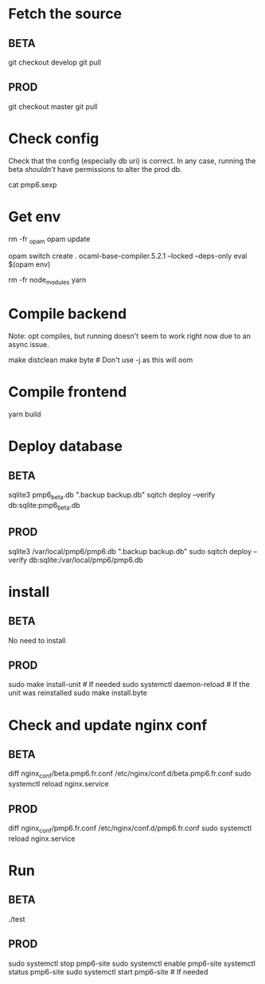 * Fetch the source

** BETA

git checkout develop
git pull

** PROD

git checkout master
git pull

* Check config

Check that the config (especially db uri) is correct. In any case,
running the beta /shouldn't/ have permissions to alter the prod db.

cat pmp6.sexp

* Get env

rm -fr _opam
opam update

# These instructions may not be up-to-date: OCaml version needs to
# match the lockfile
opam switch create . ocaml-base-compiler.5.2.1 --locked --deps-only
eval $(opam env)

rm -fr node_modules
yarn

* Compile backend

Note: opt compiles, but running doesn't seem to work right now due to an async issue.

make distclean
make byte # Don't use -j as this will oom

* Compile frontend

yarn build

* Deploy database

** BETA

sqlite3 pmp6_beta.db ".backup backup.db"
sqitch deploy --verify db:sqlite:pmp6_beta.db

** PROD

sqlite3 /var/local/pmp6/pmp6.db ".backup backup.db"
sudo sqitch deploy --verify db:sqlite:/var/local/pmp6/pmp6.db

* install

** BETA

No need to install

** PROD

sudo make install-unit # If needed
sudo systemctl daemon-reload # If the unit was reinstalled
sudo make install.byte

* Check and update nginx conf

** BETA

diff nginx_conf/beta.pmp6.fr.conf /etc/nginx/conf.d/beta.pmp6.fr.conf
sudo systemctl reload nginx.service

** PROD

diff nginx_conf/pmp6.fr.conf /etc/nginx/conf.d/pmp6.fr.conf
sudo systemctl reload nginx.service

* Run

** BETA

./test

** PROD

sudo systemctl stop pmp6-site
sudo systemctl enable pmp6-site
systemctl status pmp6-site
sudo systemctl start pmp6-site # If needed
